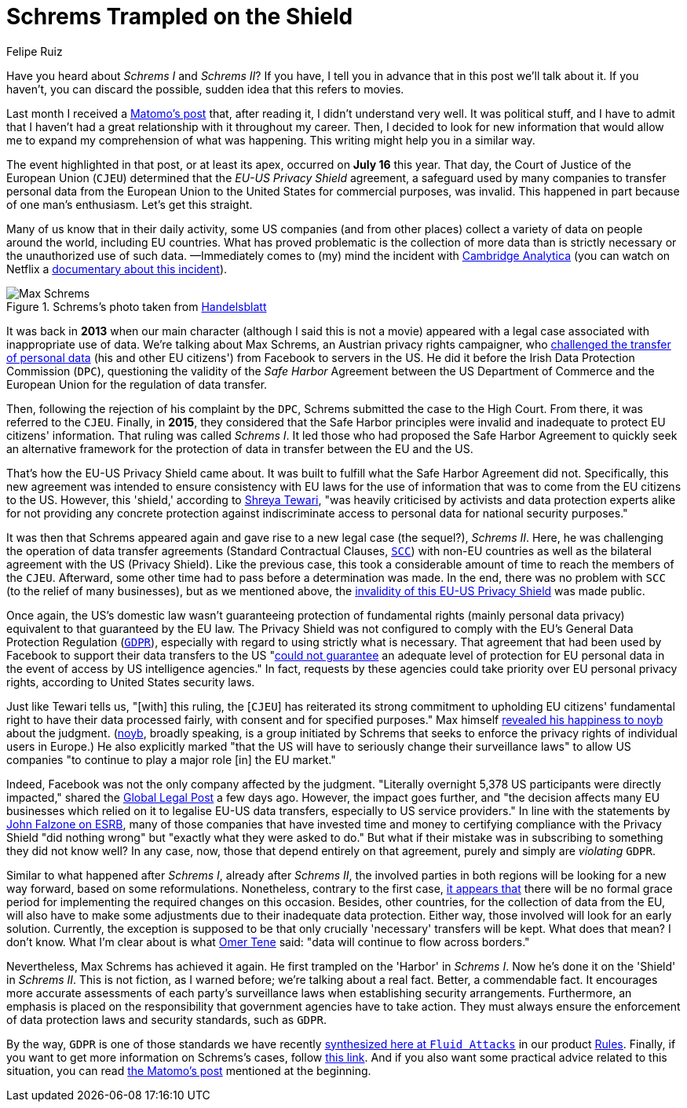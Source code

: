 :slug: schrems-shield/
:date: 2020-08-06
:subtitle: The EU-US Privacy Shield agreement is now invalid
:category: politics
:tags: policies, cybersecurity, social, information, mistake, business
:image: cover.png
:alt: Photo by James Pond on Unsplash
:description: This blog post might give you a better understanding of what has been achieved by Max Schrems against the EU-US Privacy Shield agreement.
:keywords: Schrems, Max, Privacy, Shield, Policy, Cybersecurity, Social Network
:author: Felipe Ruiz
:writer: fruiz
:name: Felipe Ruiz
:about1: Technical writer
:source: https://unsplash.com/photos/HUiSySuofY0

= Schrems Trampled on the Shield

Have you heard about _Schrems I_ and _Schrems II_?
If you have, I tell you in advance that in this post we'll talk about it.
If you haven't, you can discard the possible,
sudden idea that this refers to movies.

Last month I received a link:https://matomo.org/blog/2020/07/storing-data-on-us-cloud-servers-dont-comply-with-gdpr/?pk_campaign=org_newsletter_2020_07_17&pk_source=matomo_org_newsletter&pk_medium=email[Matomo's post] that,
after reading it, I didn't understand very well.
It was political stuff, and I have to admit that
I haven't had a great relationship with it throughout my career.
Then, I decided to look for new information
that would allow me to expand my comprehension of what was happening.
This writing might help you in a similar way.

The event highlighted in that post, or at least its apex,
occurred on *July 16* this year.
That day, the Court of Justice of the European Union (`CJEU`)
determined that the _EU-US Privacy Shield_ agreement,
a safeguard used by many companies to transfer personal data
from the European Union to the United States
for commercial purposes, was invalid.
This happened in part because of one man's enthusiasm.
Let's get this straight.

Many of us know that in their daily activity,
some US companies (and from other places) collect a variety of data
on people around the world, including EU countries.
What has proved problematic
is the collection of more data than is strictly necessary
or the unauthorized use of such data.
—Immediately comes to (my) mind the incident with link:https://en.wikipedia.org/wiki/Cambridge_Analytica[Cambridge Analytica]
(you can watch on Netflix a link:https://www.netflix.com/co/title/80117542[documentary about this incident]).

.Schrems's photo taken from link:https://www.handelsblatt.com/images/max-schrems-/20878360/4-formatOriginal.jpg[Handelsblatt]
image::schrems.png[Max Schrems]

It was back in *2013* when our main character
(although I said this is not a movie)
appeared with a legal case associated with inappropriate use of data.
We're talking about Max Schrems, an Austrian privacy rights campaigner,
who link:https://verfassungsblog.de/schrems-ii-a-brief-history-an-analysis-and-the-way-forward/[challenged the transfer of personal data] (his and other EU citizens')
from Facebook to servers in the US.
He did it before the Irish Data Protection Commission (`DPC`),
questioning the validity of the _Safe Harbor_ Agreement
between the US Department of Commerce and the European Union
for the regulation of data transfer.

Then, following the rejection of his complaint by the `DPC`,
Schrems submitted the case to the High Court.
From there, it was referred to the `CJEU`.
Finally, in *2015*, they considered that the Safe Harbor principles
were invalid and inadequate to protect EU citizens' information.
That ruling was called _Schrems I_.
It led those who had proposed the Safe Harbor Agreement
to quickly seek an alternative framework for the protection of data in transfer
between the EU and the US.

That's how the EU-US Privacy Shield came about.
It was built to fulfill what the Safe Harbor Agreement did not.
Specifically, this new agreement was intended to ensure consistency
with EU laws for the use of information that was to come
from the EU citizens to the US.
However, this 'shield,' according to link:https://verfassungsblog.de/schrems-ii-a-brief-history-an-analysis-and-the-way-forward/[Shreya Tewari],
"was heavily criticised by activists and data protection experts alike
for not providing any concrete protection against indiscriminate access
to personal data for national security purposes."

It was then that Schrems appeared again
and gave rise to a new legal case (the sequel?), _Schrems II_.
Here, he was challenging the operation of data transfer agreements
(Standard Contractual Clauses, link:https://ec.europa.eu/info/law/law-topic/data-protection/international-dimension-data-protection/standard-contractual-clauses-scc_en[`SCC`])
with non-EU countries as well as the bilateral agreement
with the US (Privacy Shield).
Like the previous case, this took a considerable amount of time
to reach the members of the `CJEU`.
Afterward, some other time had to pass before a determination was made.
In the end, there was no problem with `SCC` (to the relief of many businesses),
but as we mentioned above,
the link:https://curia.europa.eu/jcms/upload/docs/application/pdf/2020-07/cp200091en.pdf[invalidity of this EU-US Privacy Shield] was made public.

Once again, the US's domestic law wasn’t guaranteeing protection
of fundamental rights (mainly personal data privacy)
equivalent to that guaranteed by the EU law.
The Privacy Shield was not configured
to comply with the EU's General Data Protection Regulation (link:https://gdpr-info.eu/[`GDPR`]),
especially with regard to using strictly what is necessary.
That agreement that had been used by Facebook
to support their data transfers to the US
"link:https://verfassungsblog.de/schrems-ii-the-right-to-privacy-and-the-new-illiberalism/[could not guarantee] an adequate level of protection for EU personal data
in the event of access by US intelligence agencies."
In fact, requests by these agencies could take priority
over EU personal privacy rights, according to United States security laws.

Just like Tewari tells us, "[with] this ruling,
the [`CJEU`] has reiterated its strong commitment
to upholding EU citizens' fundamental right
to have their data processed fairly, with consent and for specified purposes."
Max himself link:https://noyb.eu/en/cjeu[revealed his happiness to noyb] about the judgment.
(link:https://noyb.eu/en[noyb], broadly speaking, is a group initiated by Schrems
that seeks to enforce the privacy rights of individual users in Europe.)
He also explicitly marked
"that the US will have to seriously change their surveillance laws"
to allow US companies "to continue to play a major role [in] the EU market."

Indeed, Facebook was not the only company affected by the judgment.
"Literally overnight 5,378 US participants were directly impacted,"
shared the link:https://www.globallegalpost.com/commentary/uncertain-future-for-eu-data-transfers-after-the-schrems-ii-judgment-12011007/[Global Legal Post] a few days ago.
However, the impact goes further,
and "the decision affects many EU businesses which relied on it
to legalise EU-US data transfers, especially to US service providers."
In line with the statements by link:https://www.esrb.org/privacy-certified-blog/schrems-ii-3-key-takeaways-for-all-companies-transferring-personal-data-outside-the-eu/[John Falzone on ESRB],
many of those companies that have invested time and money
to certifying compliance with the Privacy Shield "did nothing wrong"
but "exactly what they were asked to do."
But what if their mistake
was in subscribing to something they did not know well?
In any case, now, those that depend entirely on that agreement,
purely and simply are _violating_ `GDPR`.

Similar to what happened after _Schrems I_, already after _Schrems II_,
the involved parties in both regions
will be looking for a new way forward, based on some reformulations.
Nonetheless, contrary to the first case,
link:https://www.globallegalpost.com/commentary/uncertain-future-for-eu-data-transfers-after-the-schrems-ii-judgment-12011007/[it appears that] there will be no formal grace period
for implementing the required changes on this occasion.
Besides, other countries, for the collection of data from the EU,
will also have to make some adjustments
due to their inadequate data protection.
Either way, those involved will look for an early solution.
Currently, the exception is supposed to be that
only crucially 'necessary' transfers will be kept.
What does that mean? I don't know.
What I'm clear about is what link:https://iapp.org/news/a/the-show-must-go-on/[Omer Tene] said:
"data will continue to flow across borders."

Nevertheless, Max Schrems has achieved it again.
He first trampled on the 'Harbor' in _Schrems I_.
Now he's done it on the 'Shield' in _Schrems II_.
This is not fiction, as I warned before;
we're talking about a real fact. Better, a commendable fact.
It encourages more accurate assessments of each party's surveillance laws
when establishing security arrangements.
Furthermore, an emphasis is placed on the responsibility
that government agencies have to take action.
They must always ensure the enforcement of data protection laws
and security standards, such as `GDPR`.

By the way, `GDPR` is one of those standards
we have recently link:../rules-new-standard/[synthesized here at `Fluid Attacks`]
in our product link:../../products/rules/[Rules].
Finally, if you want to get more information
on Schrems's cases, follow link:https://noyb.eu/en/news[this link].
And if you also want some practical advice related to this situation,
you can read link:https://matomo.org/blog/2020/07/storing-data-on-us-cloud-servers-dont-comply-with-gdpr/?pk_campaign=org_newsletter_2020_07_17&pk_source=matomo_org_newsletter&pk_medium=email[the Matomo's post] mentioned at the beginning.
